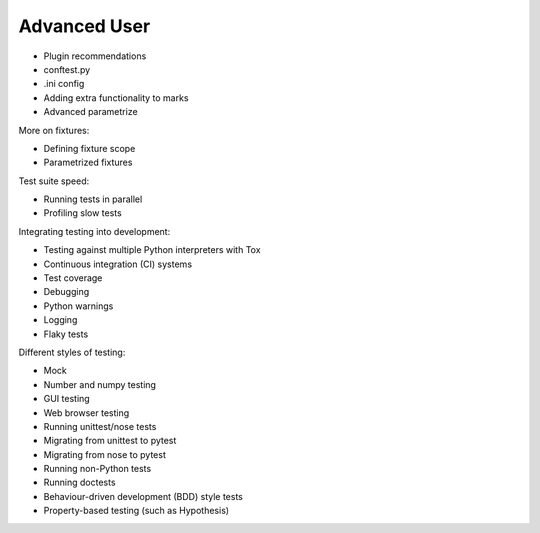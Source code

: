 .. _`advanceduser`:

Advanced User
=============

* Plugin recommendations
* conftest.py
* .ini config
* Adding extra functionality to marks
* Advanced parametrize


More on fixtures:

* Defining fixture scope
* Parametrized fixtures


Test suite speed:

* Running tests in parallel
* Profiling slow tests


Integrating testing into development:

* Testing against multiple Python interpreters with Tox
* Continuous integration (CI) systems
* Test coverage
* Debugging
* Python warnings
* Logging
* Flaky tests


Different styles of testing:

* Mock
* Number and numpy testing
* GUI testing
* Web browser testing
* Running unittest/nose tests
* Migrating from unittest to pytest
* Migrating from nose to pytest
* Running non-Python tests
* Running doctests
* Behaviour-driven development (BDD) style tests
* Property-based testing (such as Hypothesis)
